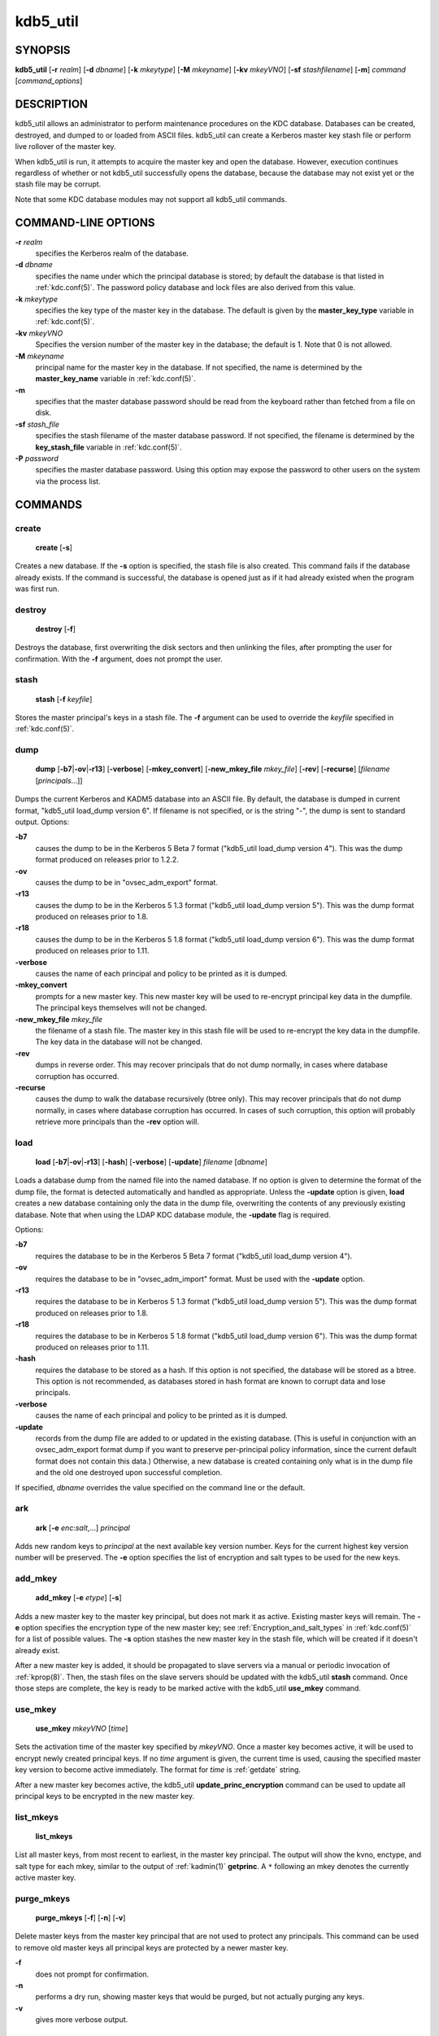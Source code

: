 .. _kdb5_util(8):

kdb5_util
=========

SYNOPSIS
--------

.. _kdb5_util_synopsis:

**kdb5_util**
[**-r** *realm*]
[**-d** *dbname*]
[**-k** *mkeytype*]
[**-M** *mkeyname*]
[**-kv** *mkeyVNO*]
[**-sf** *stashfilename*]
[**-m**]
*command* [*command_options*]

.. _kdb5_util_synopsis_end:

DESCRIPTION
-----------

kdb5_util allows an administrator to perform maintenance procedures on
the KDC database.  Databases can be created, destroyed, and dumped to
or loaded from ASCII files.  kdb5_util can create a Kerberos master
key stash file or perform live rollover of the master key.

When kdb5_util is run, it attempts to acquire the master key and open
the database.  However, execution continues regardless of whether or
not kdb5_util successfully opens the database, because the database
may not exist yet or the stash file may be corrupt.

Note that some KDC database modules may not support all kdb5_util
commands.


COMMAND-LINE OPTIONS
--------------------

.. _kdb5_util_options:

**-r** *realm*
    specifies the Kerberos realm of the database.

**-d** *dbname*
    specifies the name under which the principal database is stored;
    by default the database is that listed in :ref:`kdc.conf(5)`.  The
    password policy database and lock files are also derived from this
    value.

**-k** *mkeytype*
    specifies the key type of the master key in the database.  The
    default is given by the **master_key_type** variable in
    :ref:`kdc.conf(5)`.

**-kv** *mkeyVNO*
    Specifies the version number of the master key in the database;
    the default is 1.  Note that 0 is not allowed.

**-M** *mkeyname*
    principal name for the master key in the database.  If not
    specified, the name is determined by the **master_key_name**
    variable in :ref:`kdc.conf(5)`.

**-m**
    specifies that the master database password should be read from
    the keyboard rather than fetched from a file on disk.

**-sf** *stash_file*
    specifies the stash filename of the master database password.  If
    not specified, the filename is determined by the
    **key_stash_file** variable in :ref:`kdc.conf(5)`.

**-P** *password*
    specifies the master database password.  Using this option may
    expose the password to other users on the system via the process
    list.

.. _kdb5_util_options_end:


COMMANDS
--------

create
~~~~~~

.. _kdb5_util_create:

    **create** [**-s**]

Creates a new database.  If the **-s** option is specified, the stash
file is also created.  This command fails if the database already
exists.  If the command is successful, the database is opened just as
if it had already existed when the program was first run.

.. _kdb5_util_create_end:

destroy
~~~~~~~

.. _kdb5_util_destroy:

    **destroy** [**-f**]

Destroys the database, first overwriting the disk sectors and then
unlinking the files, after prompting the user for confirmation.  With
the **-f** argument, does not prompt the user.

.. _kdb5_util_destroy_end:

stash
~~~~~

.. _kdb5_util_stash:

    **stash** [**-f** *keyfile*]

Stores the master principal's keys in a stash file.  The **-f**
argument can be used to override the *keyfile* specified in
:ref:`kdc.conf(5)`.

.. _kdb5_util_stash_end:

dump
~~~~

.. _kdb5_util_dump:

    **dump** [**-b7**\|\ **-ov**\|\ **-r13**] [**-verbose**]
    [**-mkey_convert**] [**-new_mkey_file** *mkey_file*] [**-rev**]
    [**-recurse**] [*filename* [*principals*...]]

Dumps the current Kerberos and KADM5 database into an ASCII file.  By
default, the database is dumped in current format, "kdb5_util
load_dump version 6".  If filename is not specified, or is the string
"-", the dump is sent to standard output.  Options:

**-b7**
    causes the dump to be in the Kerberos 5 Beta 7 format ("kdb5_util
    load_dump version 4").  This was the dump format produced on
    releases prior to 1.2.2.

**-ov**
    causes the dump to be in "ovsec_adm_export" format.

**-r13**
    causes the dump to be in the Kerberos 5 1.3 format ("kdb5_util
    load_dump version 5").  This was the dump format produced on
    releases prior to 1.8.

**-r18**
    causes the dump to be in the Kerberos 5 1.8 format ("kdb5_util
    load_dump version 6").  This was the dump format produced on
    releases prior to 1.11.

**-verbose**
    causes the name of each principal and policy to be printed as it
    is dumped.

**-mkey_convert**
    prompts for a new master key.  This new master key will be used to
    re-encrypt principal key data in the dumpfile.  The principal keys
    themselves will not be changed.

**-new_mkey_file** *mkey_file*
    the filename of a stash file.  The master key in this stash file
    will be used to re-encrypt the key data in the dumpfile.  The key
    data in the database will not be changed.

**-rev**
    dumps in reverse order.  This may recover principals that do not
    dump normally, in cases where database corruption has occurred.

**-recurse**
    causes the dump to walk the database recursively (btree only).
    This may recover principals that do not dump normally, in cases
    where database corruption has occurred.  In cases of such
    corruption, this option will probably retrieve more principals
    than the **-rev** option will.

.. _kdb5_util_dump_end:

load
~~~~

.. _kdb5_util_load:

    **load** [**-b7**\|\ **-ov**\|\ **-r13**] [**-hash**]
    [**-verbose**] [**-update**] *filename* [*dbname*]

Loads a database dump from the named file into the named database.  If
no option is given to determine the format of the dump file, the
format is detected automatically and handled as appropriate.  Unless
the **-update** option is given, **load** creates a new database
containing only the data in the dump file, overwriting the contents of
any previously existing database.  Note that when using the LDAP KDC
database module, the **-update** flag is required.

Options:

**-b7**
    requires the database to be in the Kerberos 5 Beta 7 format
    ("kdb5_util load_dump version 4").

**-ov**
    requires the database to be in "ovsec_adm_import" format.  Must be
    used with the **-update** option.

**-r13**
    requires the database to be in Kerberos 5 1.3 format ("kdb5_util
    load_dump version 5").  This was the dump format produced on
    releases prior to 1.8.

**-r18**
    requires the database to be in Kerberos 5 1.8 format ("kdb5_util
    load_dump version 6").  This was the dump format produced on
    releases prior to 1.11.

**-hash**
    requires the database to be stored as a hash.  If this option is
    not specified, the database will be stored as a btree.  This
    option is not recommended, as databases stored in hash format are
    known to corrupt data and lose principals.

**-verbose**
    causes the name of each principal and policy to be printed as it
    is dumped.

**-update**
    records from the dump file are added to or updated in the existing
    database.  (This is useful in conjunction with an ovsec_adm_export
    format dump if you want to preserve per-principal policy
    information, since the current default format does not contain
    this data.)  Otherwise, a new database is created containing only
    what is in the dump file and the old one destroyed upon successful
    completion.

If specified, *dbname* overrides the value specified on the command
line or the default.

.. _kdb5_util_load_end:

ark
~~~

    **ark** [**-e** *enc*:*salt*,...] *principal*

Adds new random keys to *principal* at the next available key version
number.  Keys for the current highest key version number will be
preserved.  The **-e** option specifies the list of encryption and
salt types to be used for the new keys.

add_mkey
~~~~~~~~

    **add_mkey** [**-e** *etype*] [**-s**]

Adds a new master key to the master key principal, but does not mark
it as active.  Existing master keys will remain.  The **-e** option
specifies the encryption type of the new master key; see
:ref:`Encryption_and_salt_types` in :ref:`kdc.conf(5)` for a list of
possible values.  The **-s** option stashes the new master key in the
stash file, which will be created if it doesn't already exist.

After a new master key is added, it should be propagated to slave
servers via a manual or periodic invocation of :ref:`kprop(8)`.  Then,
the stash files on the slave servers should be updated with the
kdb5_util **stash** command.  Once those steps are complete, the key
is ready to be marked active with the kdb5_util **use_mkey** command.

use_mkey
~~~~~~~~

    **use_mkey** *mkeyVNO* [*time*]

Sets the activation time of the master key specified by *mkeyVNO*.
Once a master key becomes active, it will be used to encrypt newly
created principal keys.  If no *time* argument is given, the current
time is used, causing the specified master key version to become
active immediately.  The format for *time* is :ref:`getdate` string.

After a new master key becomes active, the kdb5_util
**update_princ_encryption** command can be used to update all
principal keys to be encrypted in the new master key.

list_mkeys
~~~~~~~~~~

    **list_mkeys**

List all master keys, from most recent to earliest, in the master key
principal.  The output will show the kvno, enctype, and salt type for
each mkey, similar to the output of :ref:`kadmin(1)` **getprinc**.  A
``*`` following an mkey denotes the currently active master key.

purge_mkeys
~~~~~~~~~~~

    **purge_mkeys** [**-f**] [**-n**] [**-v**]

Delete master keys from the master key principal that are not used to
protect any principals.  This command can be used to remove old master
keys all principal keys are protected by a newer master key.

**-f**
    does not prompt for confirmation.

**-n**
    performs a dry run, showing master keys that would be purged, but
    not actually purging any keys.

**-v**
    gives more verbose output.

update_princ_encryption
~~~~~~~~~~~~~~~~~~~~~~~

    **update_princ_encryption** [**-f**] [**-n**] [**-v**]
    [*princ-pattern*]

Update all principal records (or only those matching the
*princ-pattern* glob pattern) to re-encrypt the key data using the
active database master key, if they are encrypted using a different
version, and give a count at the end of the number of principals
updated.  If the **-f** option is not given, ask for confirmation
before starting to make changes.  The **-v** option causes each
principal processed to be listed, with an indication as to whether it
needed updating or not.  The **-n** option performs a dry run, only
showing the actions which would have been taken.


SEE ALSO
--------

:ref:`kadmin(1)`

